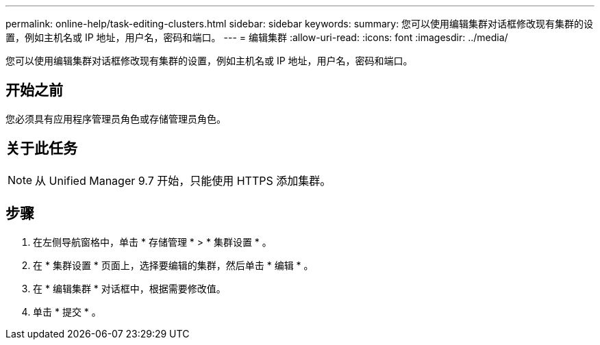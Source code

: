 ---
permalink: online-help/task-editing-clusters.html 
sidebar: sidebar 
keywords:  
summary: 您可以使用编辑集群对话框修改现有集群的设置，例如主机名或 IP 地址，用户名，密码和端口。 
---
= 编辑集群
:allow-uri-read: 
:icons: font
:imagesdir: ../media/


[role="lead"]
您可以使用编辑集群对话框修改现有集群的设置，例如主机名或 IP 地址，用户名，密码和端口。



== 开始之前

您必须具有应用程序管理员角色或存储管理员角色。



== 关于此任务

[NOTE]
====
从 Unified Manager 9.7 开始，只能使用 HTTPS 添加集群。

====


== 步骤

. 在左侧导航窗格中，单击 * 存储管理 * > * 集群设置 * 。
. 在 * 集群设置 * 页面上，选择要编辑的集群，然后单击 * 编辑 * 。
. 在 * 编辑集群 * 对话框中，根据需要修改值。
. 单击 * 提交 * 。

